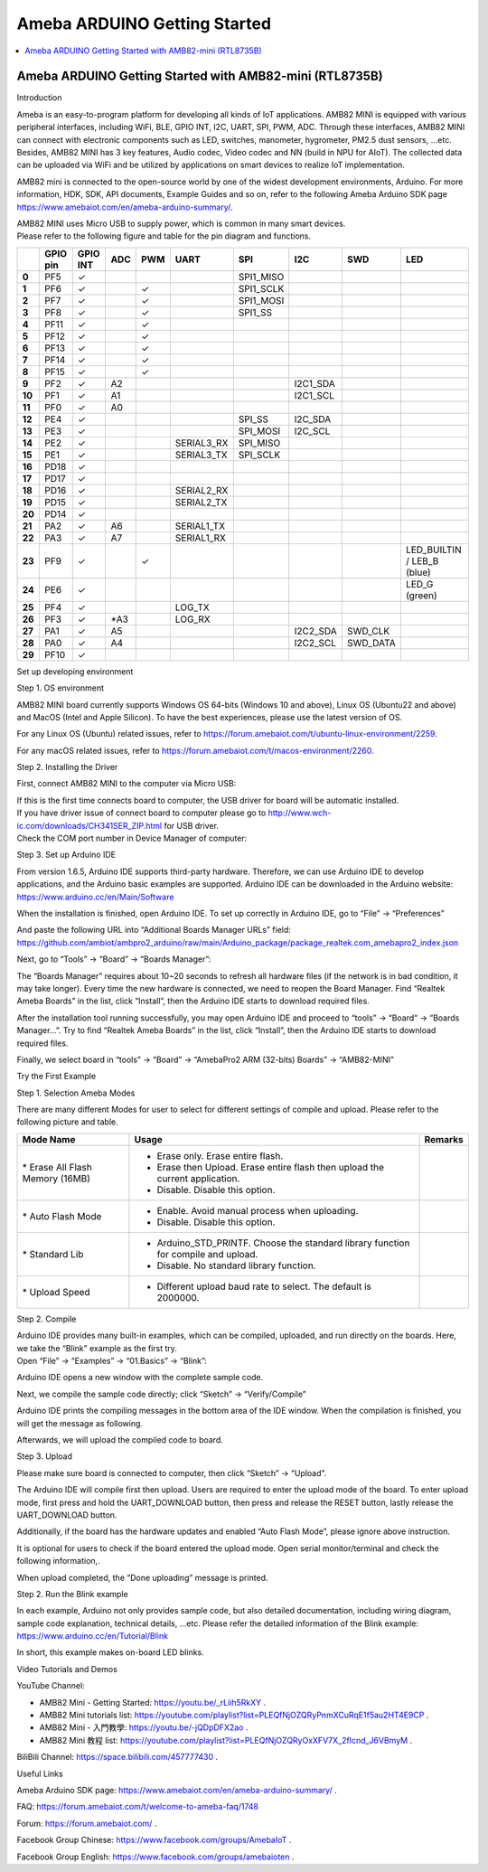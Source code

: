 Ameba ARDUINO Getting Started
=============================

.. contents::
  :local:
  :depth: 2

Ameba ARDUINO Getting Started with AMB82-mini (RTL8735B)
--------------------------------------------------------

Introduction

Ameba is an easy-to-program platform for developing all kinds of IoT
applications. AMB82 MINI is equipped with various peripheral interfaces,
including WiFi, BLE, GPIO INT, I2C, UART, SPI, PWM, ADC. Through these
interfaces, AMB82 MINI can connect with electronic components such as
LED, switches, manometer, hygrometer, PM2.5 dust sensors, …etc. Besides,
AMB82 MINI has 3 key features, Audio codec, Video codec and NN (build in
NPU for AIoT). The collected data can be uploaded via WiFi and be
utilized by applications on smart devices to realize IoT implementation.

AMB82 mini is connected to the open-source world by one of the widest
development environments, Arduino. For more information, HDK, SDK, API
documents, Example Guides and so on, refer to the following Ameba
Arduino SDK page https://www.amebaiot.com/en/ameba-arduino-summary/.

|image01|

| AMB82 MINI uses Micro USB to supply power, which is common in many
  smart devices.
| Please refer to the following figure and table for the pin diagram and
  functions.

|image02|

+--------+----------+----------+---------+---------+------------+-----------+-----------+----------+---------------+
|        | **GPIO** | **GPIO** | **ADC** | **PWM** | **UART**   | **SPI**   | **I2C**   | **SWD**  | **LED**       |
|        | **pin**  | **INT**  |         |         |            |           |           |          |               |
+========+==========+==========+=========+=========+============+===========+===========+==========+===============+
| **0**  | PF5      | ✓        |         |         |            | SPI1_MISO |           |          |               |
+--------+----------+----------+---------+---------+------------+-----------+-----------+----------+---------------+
| **1**  | PF6      | ✓        |         | ✓       |            | SPI1_SCLK |           |          |               |
+--------+----------+----------+---------+---------+------------+-----------+-----------+----------+---------------+
| **2**  | PF7      | ✓        |         | ✓       |            | SPI1_MOSI |           |          |               |
+--------+----------+----------+---------+---------+------------+-----------+-----------+----------+---------------+
| **3**  | PF8      | ✓        |         | ✓       |            | SPI1_SS   |           |          |               |
+--------+----------+----------+---------+---------+------------+-----------+-----------+----------+---------------+
| **4**  | PF11     | ✓        |         | ✓       |            |           |           |          |               |
+--------+----------+----------+---------+---------+------------+-----------+-----------+----------+---------------+
| **5**  | PF12     | ✓        |         | ✓       |            |           |           |          |               |
+--------+----------+----------+---------+---------+------------+-----------+-----------+----------+---------------+
| **6**  | PF13     | ✓        |         | ✓       |            |           |           |          |               |
+--------+----------+----------+---------+---------+------------+-----------+-----------+----------+---------------+
| **7**  | PF14     | ✓        |         | ✓       |            |           |           |          |               |
+--------+----------+----------+---------+---------+------------+-----------+-----------+----------+---------------+
| **8**  | PF15     | ✓        |         | ✓       |            |           |           |          |               |
+--------+----------+----------+---------+---------+------------+-----------+-----------+----------+---------------+
| **9**  | PF2      | ✓        | A2      |         |            |           | I2C1_SDA  |          |               |
+--------+----------+----------+---------+---------+------------+-----------+-----------+----------+---------------+
| **10** | PF1      | ✓        | A1      |         |            |           | I2C1_SCL  |          |               |
+--------+----------+----------+---------+---------+------------+-----------+-----------+----------+---------------+
| **11** | PF0      | ✓        | A0      |         |            |           |           |          |               |
+--------+----------+----------+---------+---------+------------+-----------+-----------+----------+---------------+
| **12** | PE4      | ✓        |         |         |            | SPI_SS    | I2C_SDA   |          |               |
+--------+----------+----------+---------+---------+------------+-----------+-----------+----------+---------------+
| **13** | PE3      | ✓        |         |         |            | SPI_MOSI  | I2C_SCL   |          |               |
+--------+----------+----------+---------+---------+------------+-----------+-----------+----------+---------------+
| **14** | PE2      | ✓        |         |         | SERIAL3_RX | SPI_MISO  |           |          |               |
+--------+----------+----------+---------+---------+------------+-----------+-----------+----------+---------------+
| **15** | PE1      | ✓        |         |         | SERIAL3_TX | SPI_SCLK  |           |          |               |
+--------+----------+----------+---------+---------+------------+-----------+-----------+----------+---------------+
| **16** | PD18     | ✓        |         |         |            |           |           |          |               |
+--------+----------+----------+---------+---------+------------+-----------+-----------+----------+---------------+
| **17** | PD17     | ✓        |         |         |            |           |           |          |               |
+--------+----------+----------+---------+---------+------------+-----------+-----------+----------+---------------+
| **18** | PD16     | ✓        |         |         | SERIAL2_RX |           |           |          |               |
+--------+----------+----------+---------+---------+------------+-----------+-----------+----------+---------------+
| **19** | PD15     | ✓        |         |         | SERIAL2_TX |           |           |          |               |
+--------+----------+----------+---------+---------+------------+-----------+-----------+----------+---------------+
| **20** | PD14     | ✓        |         |         |            |           |           |          |               |
+--------+----------+----------+---------+---------+------------+-----------+-----------+----------+---------------+
| **21** | PA2      | ✓        | A6      |         | SERIAL1_TX |           |           |          |               |
+--------+----------+----------+---------+---------+------------+-----------+-----------+----------+---------------+
| **22** | PA3      | ✓        | A7      |         | SERIAL1_RX |           |           |          |               |
+--------+----------+----------+---------+---------+------------+-----------+-----------+----------+---------------+
| **23** | PF9      | ✓        |         | ✓       |            |           |           |          | LED_BUILTIN / |
|        |          |          |         |         |            |           |           |          | LEB_B (blue)  |
+--------+----------+----------+---------+---------+------------+-----------+-----------+----------+---------------+
| **24** | PE6      | ✓        |         |         |            |           |           |          | LED_G (green) |
+--------+----------+----------+---------+---------+------------+-----------+-----------+----------+---------------+
| **25** | PF4      | ✓        |         |         | LOG_TX     |           |           |          |               |
+--------+----------+----------+---------+---------+------------+-----------+-----------+----------+---------------+
| **26** | PF3      | ✓        | \*A3    |         | LOG_RX     |           |           |          |               |
+--------+----------+----------+---------+---------+------------+-----------+-----------+----------+---------------+
| **27** | PA1      | ✓        | A5      |         |            |           | I2C2_SDA  | SWD_CLK  |               |
+--------+----------+----------+---------+---------+------------+-----------+-----------+----------+---------------+
| **28** | PA0      | ✓        | A4      |         |            |           | I2C2_SCL  | SWD_DATA |               |
+--------+----------+----------+---------+---------+------------+-----------+-----------+----------+---------------+
| **29** | PF10     | ✓        |         |         |            |           |           |          |               |
+--------+----------+----------+---------+---------+------------+-----------+-----------+----------+---------------+

Set up developing environment

Step 1. OS environment

AMB82 MINI board currently supports Windows OS 64-bits (Windows 10 and
above), Linux OS (Ubuntu22 and above) and MacOS (Intel and Apple
Silicon). To have the best experiences, please use the latest version of
OS.

For any Linux OS (Ubuntu) related issues, refer to
https://forum.amebaiot.com/t/ubuntu-linux-environment/2259.

For any macOS related issues, refer to
https://forum.amebaiot.com/t/macos-environment/2260.

Step 2. Installing the Driver

First, connect AMB82 MINI to the computer via Micro USB:

|image03|

| If this is the first time connects board to computer, the USB driver
  for board will be automatic installed.
| If you have driver issue of connect board to computer please go
  to http://www.wch-ic.com/downloads/CH341SER_ZIP.html for USB driver.
| Check the COM port number in Device Manager of computer:

|image04|

Step 3. Set up Arduino IDE

| From version 1.6.5, Arduino IDE supports third-party hardware.
  Therefore, we can use Arduino IDE to develop applications, and the
  Arduino basic examples are supported. Arduino IDE can be downloaded in
  the Arduino website:
| https://www.arduino.cc/en/Main/Software

When the installation is finished, open Arduino IDE. To set up correctly
in Arduino IDE, go to “File” -> “Preferences”

|image05|

| And paste the following URL into “Additional Boards Manager URLs”
  field:
| https://github.com/ambiot/ambpro2_arduino/raw/main/Arduino_package/package_realtek.com_amebapro2_index.json

Next, go to “Tools” -> “Board” -> “Boards Manager”:

|image06|

The “Boards Manager” requires about 10~20 seconds to refresh all
hardware files (if the network is in bad condition, it may take longer).
Every time the new hardware is connected, we need to reopen the Board
Manager. Find “Realtek Ameba Boards” in the list, click “Install”, then
the Arduino IDE starts to download required files.

|image07|

After the installation tool running successfully, you may open Arduino
IDE and proceed to “tools” -> “Board“ -> “Boards Manager…”. Try to find
“Realtek Ameba Boards” in the list, click “Install”, then the Arduino
IDE starts to download required files.

Finally, we select board in “tools” -> “Board” -> “AmebaPro2 ARM
(32-bits) Boards” -> “AMB82-MINI”

|image08|

Try the First Example

Step 1. Selection Ameba Modes

There are many different Modes for user to select for different settings
of compile and upload. Please refer to the following picture and table.

|image09|

+----------------------------------+------------------------------------------+-------------+
| **Mode Name**                    | **Usage**                                | **Remarks** |
+==================================+==========================================+=============+
| \* Erase All Flash Memory (16MB) | -  Erase only. Erase entire flash.       |             |
|                                  |                                          |             |
|                                  | -  Erase then Upload. Erase entire flash |             |
|                                  |    then upload the current application.  |             |
|                                  |                                          |             |
|                                  | -  Disable. Disable this option.         |             |
+----------------------------------+------------------------------------------+-------------+
| \* Auto Flash Mode               | -  Enable. Avoid manual process when     |             |
|                                  |    uploading.                            |             |
|                                  |                                          |             |
|                                  | -  Disable. Disable this option.         |             |
+----------------------------------+------------------------------------------+-------------+
| \* Standard Lib                  | -  Arduino_STD_PRINTF. Choose the        |             |
|                                  |    standard library function for compile |             |
|                                  |    and upload.                           |             |
|                                  |                                          |             |
|                                  | -  Disable. No standard library          |             |
|                                  |    function.                             |             |
+----------------------------------+------------------------------------------+-------------+
| \* Upload Speed                  | -  Different upload baud rate to select. |             |
|                                  |    The default is 2000000.               |             |
+----------------------------------+------------------------------------------+-------------+

Step 2. Compile

| Arduino IDE provides many built-in examples, which can be compiled,
  uploaded, and run directly on the boards. Here, we take the “Blink”
  example as the first try.
| Open “File” -> “Examples” -> “01.Basics” -> “Blink”:

|image10|

Arduino IDE opens a new window with the complete sample code.

Next, we compile the sample code directly; click “Sketch” ->
“Verify/Compile”

Arduino IDE prints the compiling messages in the bottom area of the IDE
window. When the compilation is finished, you will get the message as
following.

|image11|

Afterwards, we will upload the compiled code to board.

Step 3. Upload

Please make sure board is connected to computer, then click “Sketch” ->
“Upload”.

The Arduino IDE will compile first then upload. Users are required to
enter the upload mode of the board. To enter upload mode, first press
and hold the UART_DOWNLOAD button, then press and release the RESET
button, lastly release the UART_DOWNLOAD button.

Additionally, if the board has the hardware updates and enabled “Auto
Flash Mode”, please ignore above instruction.

|image12|

It is optional for users to check if the board entered the upload mode.
Open serial monitor/terminal and check the following information,.

|image13|

When upload completed, the “Done uploading” message is printed.

Step 2. Run the Blink example

| In each example, Arduino not only provides sample code, but also
  detailed documentation, including wiring diagram, sample code
  explanation, technical details, …etc. Please refer the detailed
  information of the Blink example:
| https://www.arduino.cc/en/Tutorial/Blink

In short, this example makes on-board LED blinks.

|image14|

Video Tutorials and Demos

YouTube Channel:

-  AMB82 Mini - Getting Started: https://youtu.be/_rLiih5RkXY .

-  AMB82 Mini tutorials list:
   https://youtube.com/playlist?list=PLEQfNjOZQRyPnmXCuRqE1f5au2HT4E9CP
   .

-  AMB82 Mini - 入門教學: https://youtu.be/-jQDpDFX2ao .

-  AMB82 Mini 教程 list:
   https://youtube.com/playlist?list=PLEQfNjOZQRyOxXFV7X_2fIcnd_J6VBmyM
   .

BiliBili Channel: https://space.bilibili.com/457777430 .

Useful Links

Ameba Arduino SDK page:
https://www.amebaiot.com/en/ameba-arduino-summary/ .

FAQ: https://forum.amebaiot.com/t/welcome-to-ameba-faq/1748

Forum: https://forum.amebaiot.com/ .

Facebook Group Chinese: https://www.facebook.com/groups/AmebaIoT .

Facebook Group English: https://www.facebook.com/groups/amebaioten .

.. |image01| image:: ../_static/Getting_Started/Getting_Started_with_AMB82-mini/image01.png
   :width: 6.26806in
   :height: 4.24028in
.. |image02| image:: ../_static/Getting_Started/Getting_Started_with_AMB82-mini/image02.png
.. |image03| image:: ../_static/Getting_Started/Getting_Started_with_AMB82-mini/image03.png
   :width: 6.26806in
   :height: 6.12222in
.. |image04| image:: ../_static/Getting_Started/Getting_Started_with_AMB82-mini/image04.png
   :width: 6.26806in
   :height: 4.56432in
.. |image05| image:: ../_static/Getting_Started/Getting_Started_with_AMB82-mini/image05.png
   :width: 4.97917in
   :height: 6.11458in
.. |image06| image:: ../_static/Getting_Started/Getting_Started_with_AMB82-mini/image06.png
   :width: 6.26806in
   :height: 8.11042in
.. |image07| image:: ../_static/Getting_Started/Getting_Started_with_AMB82-mini/image07.png
   :width: 6.26806in
   :height: 3.50486in
.. |image08| image:: ../_static/Getting_Started/Getting_Started_with_AMB82-mini/image08.png
   :width: 6.26806in
   :height: 4.86528in
.. |image09| image:: ../_static/Getting_Started/Getting_Started_with_AMB82-mini/image09.png
   :width: 5.38542in
   :height: 6.65257in
.. |image10| image:: ../_static/Getting_Started/Getting_Started_with_AMB82-mini/image10.png
   :width: 5.78125in
   :height: 6.30208in
.. |image11| image:: ../_static/Getting_Started/Getting_Started_with_AMB82-mini/image11.png
   :width: 6.26806in
   :height: 0.65556in
.. |image12| image:: ../_static/Getting_Started/Getting_Started_with_AMB82-mini/image12.png
   :width: 6.26806in
   :height: 4.57222in
.. |image13| image:: ../_static/Getting_Started/Getting_Started_with_AMB82-mini/image13.png
   :width: 6.26806in
   :height: 2.69375in
.. |image14| image:: ../_static/Getting_Started/Getting_Started_with_AMB82-mini/image14.png
   :width: 4.19792in
   :height: 6.9375in
